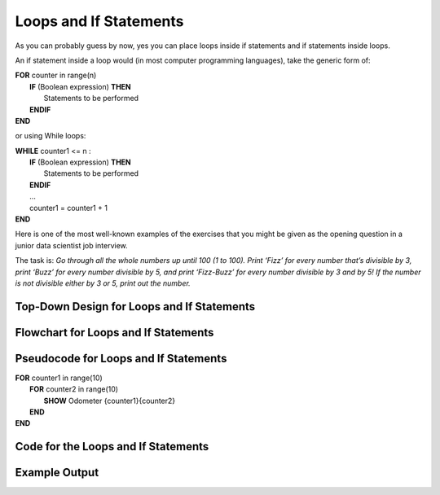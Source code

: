 .. _loops-and-if-statements:

Loops and If Statements
=======================

As you can probably guess by now, yes you can place loops inside if statements and if statements inside loops. 

An if statement inside a loop would (in most computer programming languages), take the generic form of:

| **FOR** counter in range(n)
|     **IF** (Boolean expression) **THEN** 
|         Statements to be performed
|     **ENDIF**
| **END** 

or using While loops:

| **WHILE** counter1 <= n :
|     **IF** (Boolean expression) **THEN** 
|         Statements to be performed
|     **ENDIF**
|     ...
|     counter1 = counter1 + 1
| **END**

Here is one of the most well-known examples of the exercises that you might be given as the opening question in a junior data scientist job interview.

The task is:
*Go through all the whole numbers up until 100 (1 to 100). Print ‘Fizz’ for every number that’s divisible by 3, print ‘Buzz’ for every number divisible by 5, and print ‘Fizz-Buzz’ for every number divisible by 3 and by 5! If the number is not divisible either by 3 or 5, print out the number.*

Top-Down Design for Loops and If Statements
^^^^^^^^^^^^^^^^^^^^^^^^^^^^^^^^^^^^^^^^^^^
.. image:: ./images/top-down-loops-and-if-statements.png
    :alt: Top-Down Design for Nested Loops
    :align: center

Flowchart for Loops and If Statements
^^^^^^^^^^^^^^^^^^^^^^^^^^^^^^^^^^^^^
.. image:: ./images/flowchart-loops-and-if-statements.png
    :alt: for Nested Loops flowchart
    :align: center

Pseudocode for Loops and If Statements
^^^^^^^^^^^^^^^^^^^^^^^^^^^^^^^^^^^^^^
| **FOR** counter1 in range(10)
|     **FOR** counter2 in range(10)
|         **SHOW** Odometer {counter1}{counter2}
|     **END**
| **END** 

Code for the Loops and If Statements
^^^^^^^^^^^^^^^^^^^^^^^^^^^^^^^^^^^^
.. tabs::

  .. group-tab:: C
    .. code-block:: C
      .. literalinclude:: ../../code_examples/3-Structured_Problem_Solving/19-Loops_and_Ifs/C/main.c
        :language: C
        :linenos:

  .. group-tab:: C++
    .. code-block:: C++
      .. literalinclude:: ../../code_examples/3-Structured_Problem_Solving/19-Loops_and_Ifs/CPP/main.cpp
        :language: C++
        :linenos:

  .. group-tab:: C#
    .. code-block:: C#
      .. literalinclude:: ../../code_examples/3-Structured_Problem_Solving/19-Loops_and_Ifs/CSharp/main.cs
        :language: C#
        :linenos:

  .. group-tab:: Go
    .. code-block:: Go
      .. literalinclude:: ../../code_examples/3-Structured_Problem_Solving/19-Loops_and_Ifs/Go/main.go
        :language: go
        :linenos:

  .. group-tab:: Java
    .. code-block:: Java
      .. literalinclude:: ../../code_examples/3-Structured_Problem_Solving/19-Loops_and_Ifs/Java/Main.java
        :language: java
        :linenos:

  .. group-tab:: JavaScript
    .. code-block:: JavaScript
      .. literalinclude:: ../../code_examples/3-Structured_Problem_Solving/19-Loops_and_Ifs/JavaScript/main.js
        :language: javascript
        :linenos:

  .. group-tab:: Python
    .. code-block:: Python
      .. literalinclude:: ../../code_examples/3-Structured_Problem_Solving/19-Loops_and_Ifs/Python/main.py
        :language: python
        :linenos:

Example Output
^^^^^^^^^^^^^^
.. image:: ../../code_examples/3-Structured_Problem_Solving/19-Loops_and_Ifs/vhs.gif
    :alt: Code example output
    :align: left
